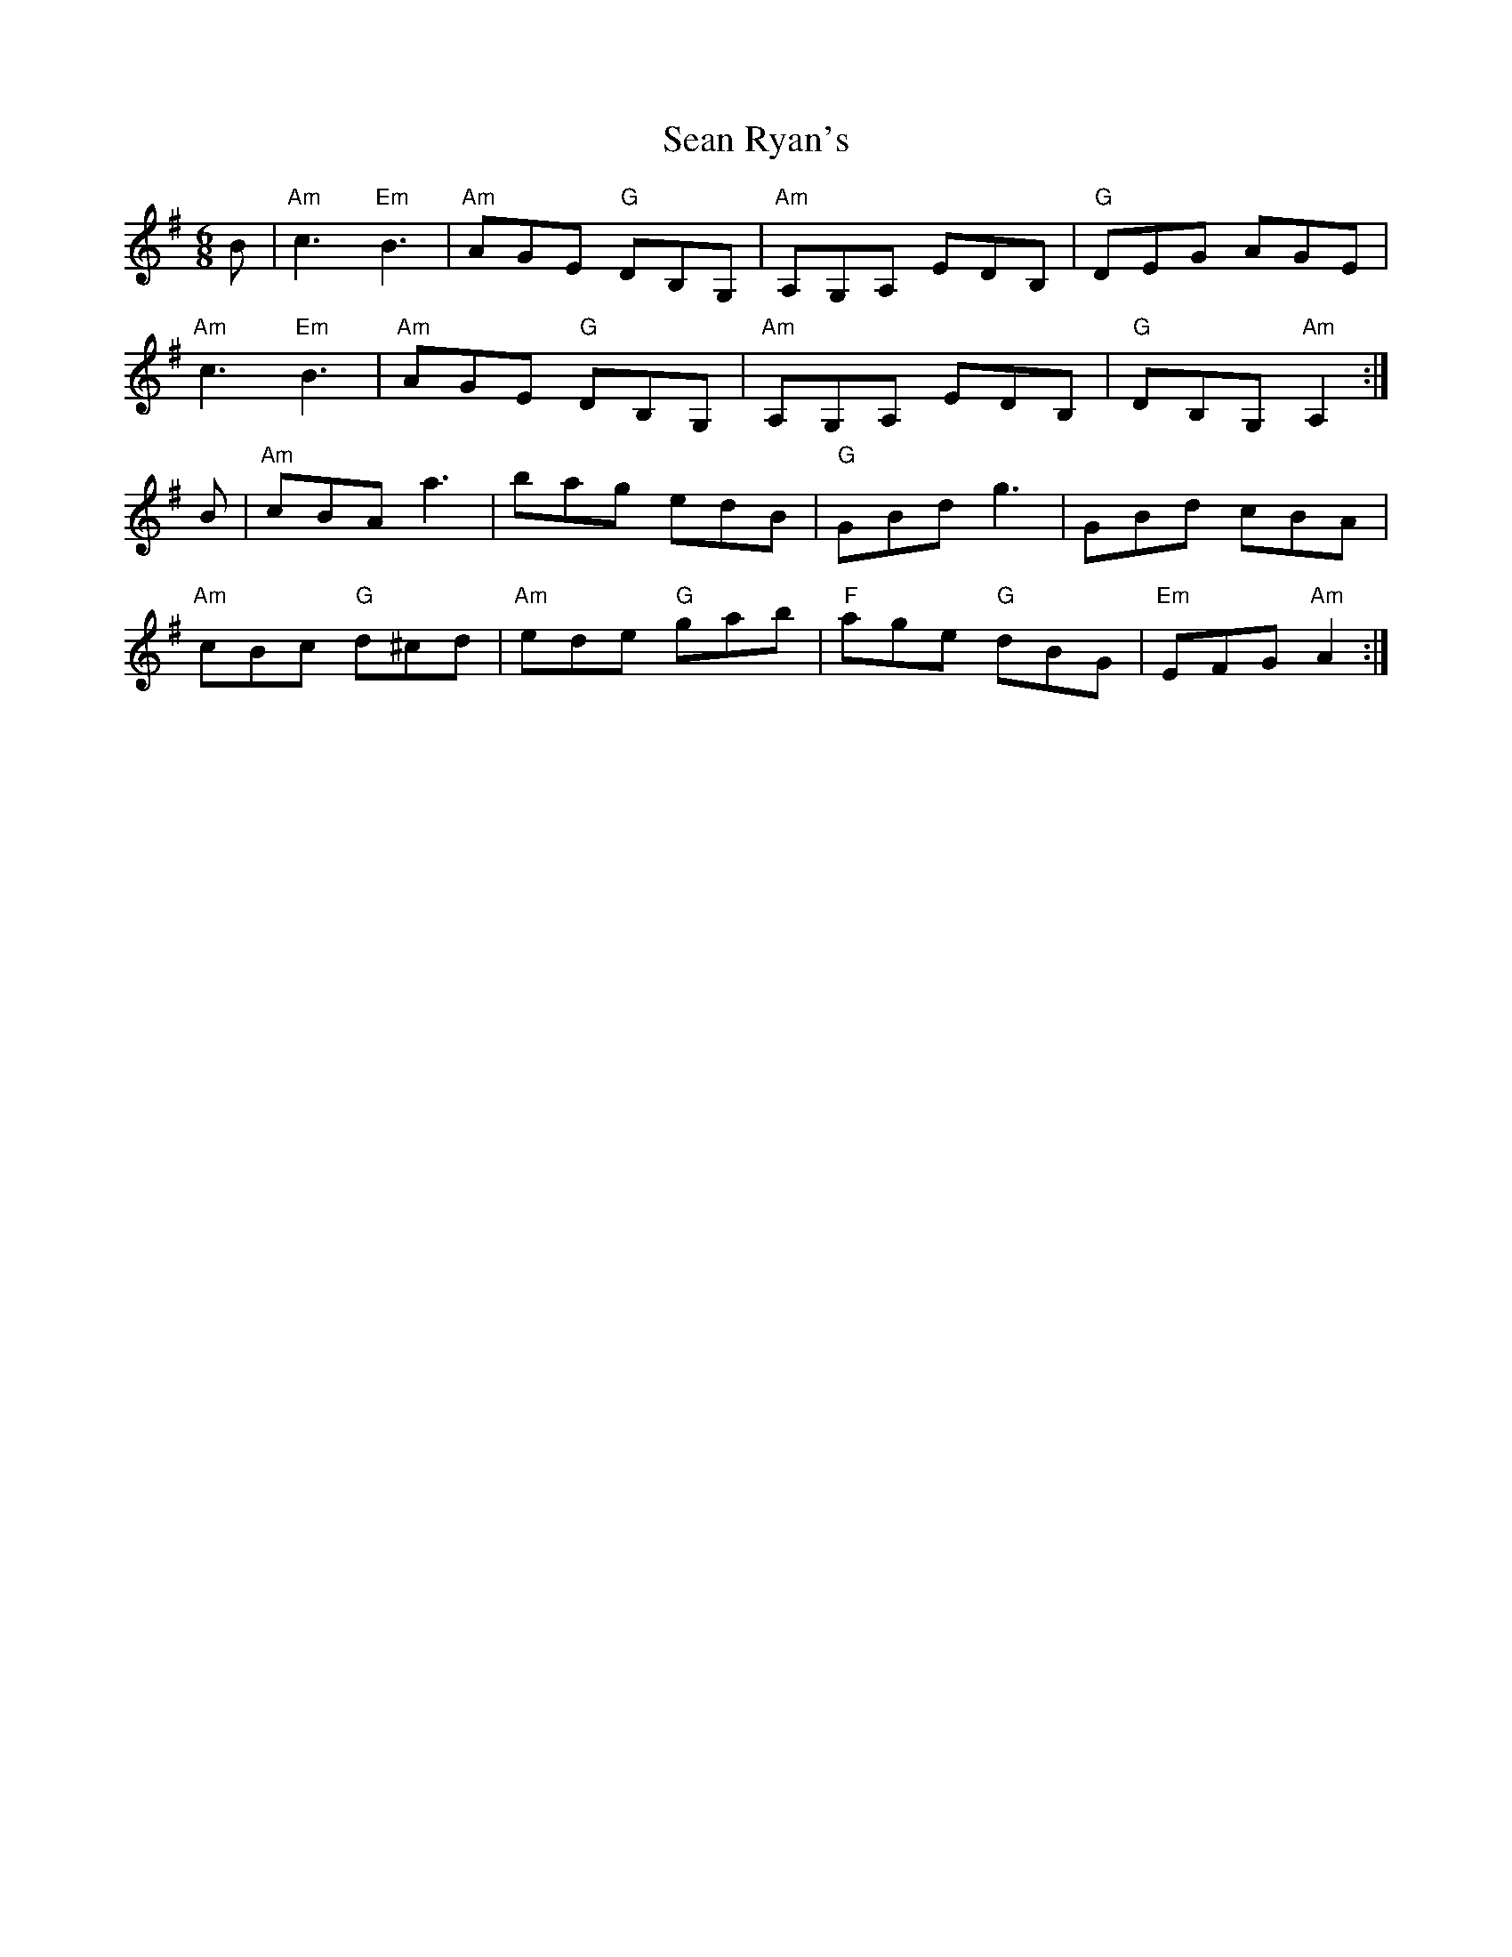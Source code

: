 X:1
T:Sean Ryan's
R:jig
L:1/8
M:6/8
K:Ador
B|"Am"c3 "Em"B3|"Am"AGE "G"DB,G,|"Am"A,G,A, EDB,|"G"DEG AGE|
"Am"c3 "Em"B3|"Am"AGE "G"DB,G,|"Am"A,G,A, EDB,|"G"DB,G, "Am"A,2:|
B|"Am"cBA a3|bag edB|"G"GBd g3|GBd cBA|
"Am"cBc "G"d^cd|"Am"ede "G"gab|"F"age "G"dBG|"Em"EFG "Am"A2:|

